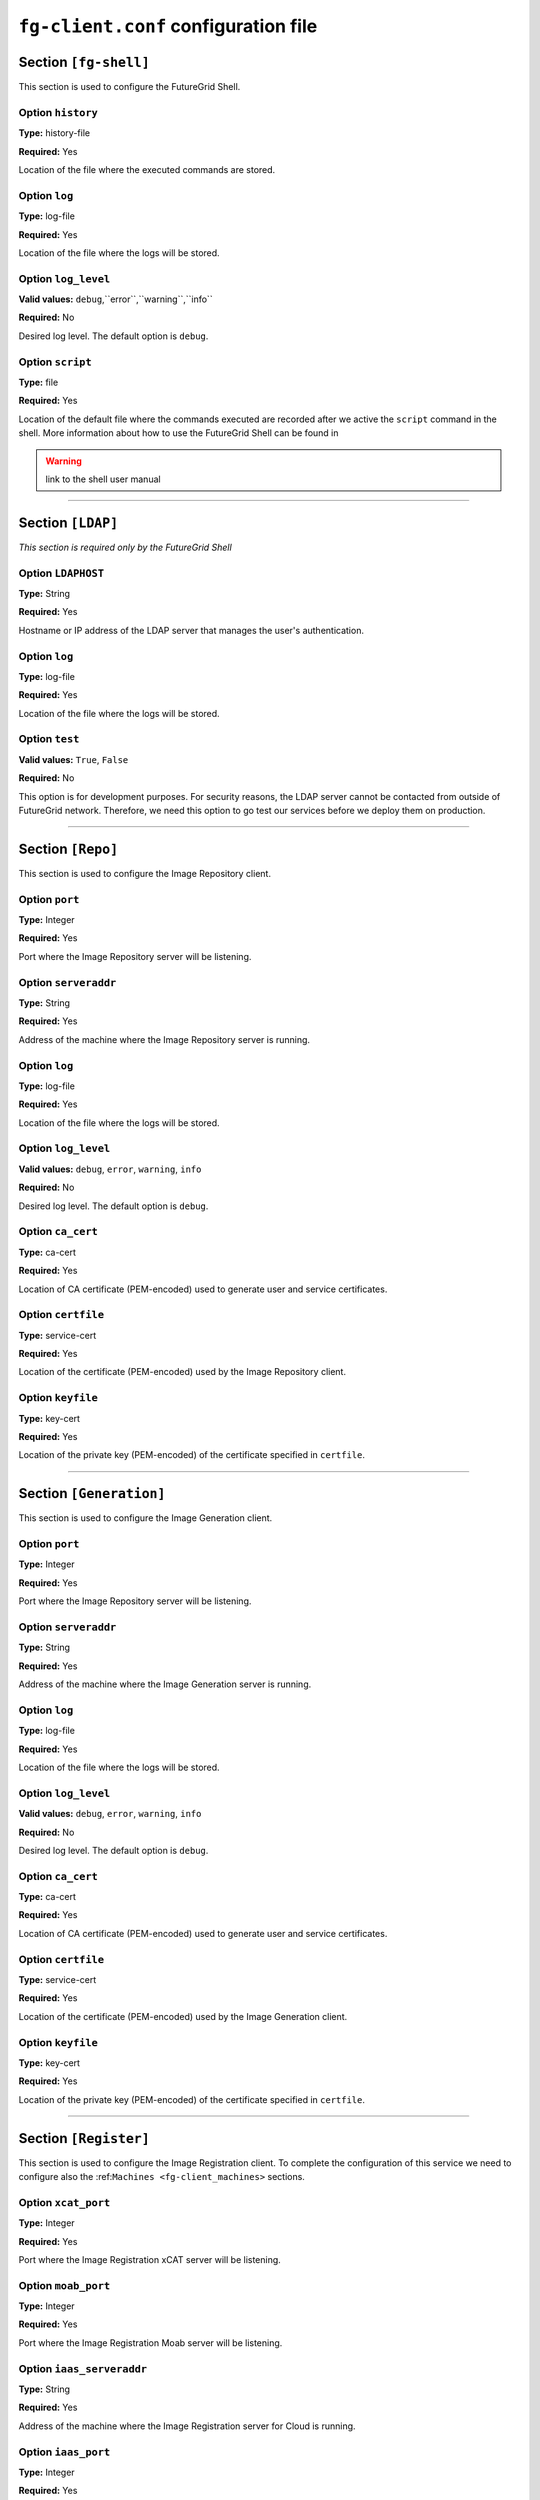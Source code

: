 .. _sec_fg-client.conf:

``fg-client.conf`` configuration file
-------------------------------------

.. _fg-client_fgshell:

Section ``[fg-shell]``
**********************

This section is used to configure the FutureGrid Shell.

Option ``history``
~~~~~~~~~~~~~~~~~~

**Type:** history-file

**Required:** Yes

Location of the file where the executed commands are stored.

Option ``log``
~~~~~~~~~~~~~~

**Type:** log-file

**Required:** Yes

Location of the file where the logs will be stored.

Option ``log_level``
~~~~~~~~~~~~~~~~~~~~

**Valid values:** ``debug``,``error``,``warning``,``info``

**Required:** No

Desired log level. The default option is ``debug``.

Option ``script``
~~~~~~~~~~~~~~~~~

**Type:** file

**Required:** Yes

Location of the default file where the commands executed are recorded after we active the ``script`` command in the shell. More information 
about how to use the FutureGrid Shell can be found in 

.. warning:: link to the shell user manual 

************

.. _fg-client_ldap:

Section ``[LDAP]``
******************

*This section is required only by the FutureGrid Shell*

Option ``LDAPHOST``
~~~~~~~~~~~~~~~~~~~

**Type:** String

**Required:** Yes

Hostname or IP address of the LDAP server that manages the user's authentication.

Option ``log``
~~~~~~~~~~~~~~

**Type:** log-file

**Required:** Yes

Location of the file where the logs will be stored.

Option ``test``
~~~~~~~~~~~~~~~

**Valid values:** ``True``, ``False``

**Required:** No

This option is for development purposes. For security reasons, the LDAP server cannot be contacted from outside of FutureGrid network.
Therefore, we need this option to go test our services before we deploy them on production.

*********

.. _fg-client_repo:

Section ``[Repo]``
******************

This section is used to configure the Image Repository client.

Option ``port``
~~~~~~~~~~~~~~~

**Type:** Integer

**Required:** Yes

Port where the Image Repository server will be listening.

Option ``serveraddr``
~~~~~~~~~~~~~~~~~~~~~

**Type:** String

**Required:** Yes

Address of the machine where the Image Repository server is running.

Option ``log``
~~~~~~~~~~~~~~

**Type:** log-file

**Required:** Yes

Location of the file where the logs will be stored.

Option ``log_level``
~~~~~~~~~~~~~~~~~~~~

**Valid values:** ``debug``, ``error``, ``warning``, ``info``

**Required:** No

Desired log level. The default option is ``debug``.

Option ``ca_cert``
~~~~~~~~~~~~~~~~~~

**Type:** ca-cert

**Required:** Yes

Location of CA certificate (PEM-encoded) used to generate user and service certificates.

Option ``certfile``
~~~~~~~~~~~~~~~~~~~

**Type:** service-cert

**Required:** Yes

Location of the certificate (PEM-encoded) used by the Image Repository client.

Option ``keyfile``
~~~~~~~~~~~~~~~~~~

**Type:** key-cert

**Required:** Yes

Location of the private key (PEM-encoded) of the certificate specified in ``certfile``.

************

.. _fg-client_generation:

Section ``[Generation]``
************************

This section is used to configure the Image Generation client.

Option ``port``
~~~~~~~~~~~~~~~

**Type:** Integer

**Required:** Yes

Port where the Image Repository server will be listening.

Option ``serveraddr``
~~~~~~~~~~~~~~~~~~~~~

**Type:** String

**Required:** Yes

Address of the machine where the Image Generation server is running.

Option ``log``
~~~~~~~~~~~~~~

**Type:** log-file

**Required:** Yes

Location of the file where the logs will be stored.

Option ``log_level``
~~~~~~~~~~~~~~~~~~~~

**Valid values:** ``debug``, ``error``, ``warning``, ``info``

**Required:** No

Desired log level. The default option is ``debug``.

Option ``ca_cert``
~~~~~~~~~~~~~~~~~~

**Type:** ca-cert

**Required:** Yes

Location of CA certificate (PEM-encoded) used to generate user and service certificates.

Option ``certfile``
~~~~~~~~~~~~~~~~~~~

**Type:** service-cert

**Required:** Yes

Location of the certificate (PEM-encoded) used by the Image Generation client.

Option ``keyfile``
~~~~~~~~~~~~~~~~~~

**Type:** key-cert

**Required:** Yes

Location of the private key (PEM-encoded) of the certificate specified in ``certfile``.

************

.. _fg-client_register:

Section ``[Register]``
**********************

This section is used to configure the Image Registration client. To complete the configuration of this service we need to configure also the 
:ref:``Machines <fg-client_machines>`` sections.

Option ``xcat_port``
~~~~~~~~~~~~~~~~~~~~

**Type:** Integer

**Required:** Yes

Port where the Image Registration xCAT server will be listening.

Option ``moab_port``
~~~~~~~~~~~~~~~~~~~~

**Type:** Integer

**Required:** Yes

Port where the Image Registration Moab server will be listening.

Option ``iaas_serveraddr``
~~~~~~~~~~~~~~~~~~~~~~~~~~

**Type:** String

**Required:** Yes

Address of the machine where the Image Registration server for Cloud is running.

Option ``iaas_port``
~~~~~~~~~~~~~~~~~~~~

**Type:** Integer

**Required:** Yes

Port where the Image Registration xCAT server will be listening.

Option ``http_server``
~~~~~~~~~~~~~~~~~~~~~~

**Type:** URL

**Required:** Yes

Address of the http server that keeps configuration files.

Option ``log``
~~~~~~~~~~~~~~

**Type:** log-file

**Required:** Yes

Location of the file where the logs will be stored.

Option ``log_level``
~~~~~~~~~~~~~~~~~~~~

**Valid values:** ``debug``, ``error``, ``warning``, ``info``

**Required:** No

Desired log level. The default option is ``debug``.

Option ``ca_cert``
~~~~~~~~~~~~~~~~~~

**Type:** ca-cert

**Required:** Yes

Location of CA certificate (PEM-encoded) used to generate user and service certificates.

Option ``certfile``
~~~~~~~~~~~~~~~~~~~

**Type:** service-cert

**Required:** Yes

Location of the certificate (PEM-encoded) used by the Image Repository client.

Option ``keyfile``
~~~~~~~~~~~~~~~~~~

**Type:** key-cert

**Required:** Yes

Location of the private key (PEM-encoded) of the certificate specified in ``certfile``.

************

.. _fg-client_machines:

Sections ``[minicluster]`` and ``[india]``
******************************************

Option ``loginmachine``
~~~~~~~~~~~~~~~~~~~~~~~

**Type:** String

**Required:** Yes

Address of the login machine of the target cluster.

Option ``moabmachine``
~~~~~~~~~~~~~~~~~~~~~~

**Type:** String

**Required:** Yes

Address of the machine where machine where Moab is installed and therefore the ``IMRegisterServerMoab.py`` is running.

Option ``xcatmachine``
~~~~~~~~~~~~~~~~~~~~~~

**Type:** String

**Required:** Yes

Address of the machine where machine where the ``IMRegisterServerXcat.py`` is running.


************

.. _fg-client_rain:

Section ``[Rain]``
******************

Option ``moab_max_wait``
~~~~~~~~~~~~~~~~~~~~~~~~

**Type:** Integer

**Required:** Yes

Maximum time that we wait for a image registered on Moab to became available.

Option ``moab_images_file``
~~~~~~~~~~~~~~~~~~~~~~~~~~~

**Type:** String

**Required:** Yes

Location of the file where Moab stores the list of images. If the image requested is not there, we do not wait.

Option ``refresh``
~~~~~~~~~~~~~~~~~~

**Type:** Integer

**Required:** Yes

Interval to check the job status.

Option ``log``
~~~~~~~~~~~~~~

**Type:** log-file

**Required:** Yes

Location of the file where the logs will be stored.

Option ``log_level``
~~~~~~~~~~~~~~~~~~~~

**Valid values:** ``debug``, ``error``, ``warning``, ``info``

**Required:** No

Desired log level. The default option is ``debug``.
